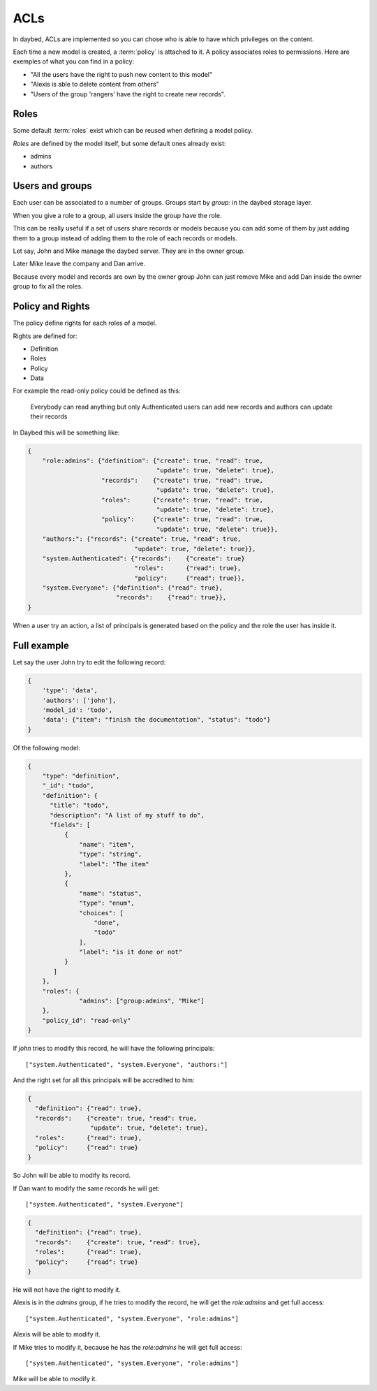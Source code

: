 ACLs
####

In daybed, ACLs are implemented so you can chose who is able to have which
privileges on the content.

Each time a new model is created, a :term:`policy` is attached to it. A policy
associates roles to permissions. Here are exemples of what you can find in
a policy:

- "All the users have the right to push new content to this model"
- "Alexis is able to delete content from others"
- "Users of the group 'rangers' have the right to create new records".


Roles
=====

Some default :term:`roles` exist which can be reused when defining a model
policy.

*Roles* are defined by the model itself, but some default ones already exist:

- admins
- authors


Users and groups
================

Each user can be associated to a number of groups. Groups start by `group:` in
the daybed storage layer.

When you give a role to a group, all users inside the group have the role.

This can be really useful if a set of users share records or models
because you can add some of them by just adding them to a group
instead of adding them to the role of each records or models.

Let say, John and Mike manage the daybed server. They are in the owner
group. 

Later Mike leave the company and Dan arrive.

Because every model and records are own by the owner group John can
just remove Mike and add Dan inside the owner group to fix all the roles.


Policy and Rights
=================

The policy define rights for each roles of a model.

Rights are defined for:

- Definition
- Roles
- Policy
- Data

For example the read-only policy could be defined as this:

    Everybody can read anything but only Authenticated users can add
    new records and authors can update their records

In Daybed this will be something like:

.. code-block:: json

    {
        "role:admins": {"definition": {"create": true, "read": true,
                                       "update": true, "delete": true},
                        "records":    {"create": true, "read": true,
                                       "update": true, "delete": true},
                        "roles":      {"create": true, "read": true,
                                       "update": true, "delete": true},
                        "policy":     {"create": true, "read": true,
                                       "update": true, "delete": true}},
        "authors:": {"records": {"create": true, "read": true,
                                 "update": true, "delete": true}},
        "system.Authenticated": {"records":    {"create": true}
                                 "roles":      {"read": true},
                                 "policy":     {"read": true}},
        "system.Everyone": {"definition": {"read": true},
                            "records":    {"read": true}},
    }

When a user try an action, a list of principals is generated based on
the policy and the role the user has inside it.

Full example
============

Let say the user John try to edit the following record:

.. code-block:: json

    {
        'type': 'data',
        'authors': ['john'],
        'model_id': 'todo',
        'data': {"item": "finish the documentation", "status": "todo"}
    }

Of the following model:

.. code-block::

    {
        "type": "definition",
        "_id": "todo",
        "definition": {
          "title": "todo",
          "description": "A list of my stuff to do",
          "fields": [
              {
                  "name": "item",
                  "type": "string",
                  "label": "The item"
              },
              {
                  "name": "status",
                  "type": "enum",
                  "choices": [
                      "done",
                      "todo"
                  ],
                  "label": "is it done or not"
              }
           ]
        },
        "roles": {
		  "admins": ["group:admins", "Mike"]
        },
        "policy_id": "read-only"
    }

If `john` tries to modify this record, he will have the following principals::

    ["system.Authenticated", "system.Everyone", "authors:"]

And the right set for all this principals will be accredited to him:

.. code-block:: json

    {
      "definition": {"read": true},
      "records":    {"create": true, "read": true,
                     "update": true, "delete": true},
      "roles":      {"read": true},
      "policy":     {"read": true}
    }

So John will be able to modify its record.

If Dan want to modify the same records he will get::

    ["system.Authenticated", "system.Everyone"]

.. code-block:: json

    {
      "definition": {"read": true},
      "records":    {"create": true, "read": true},
      "roles":      {"read": true},
      "policy":     {"read": true}
    }

He will not have the right to modify it.

Alexis is in the `admins` group, if he tries to modify the record, he
will get the `role:admins` and get full access::

    ["system.Authenticated", "system.Everyone", "role:admins"]

Alexis will be able to modify it.

If Mike tries to modify it, because he has the `role:admins` he will get full access::

    ["system.Authenticated", "system.Everyone", "role:admins"]

Mike will be able to modify it.
